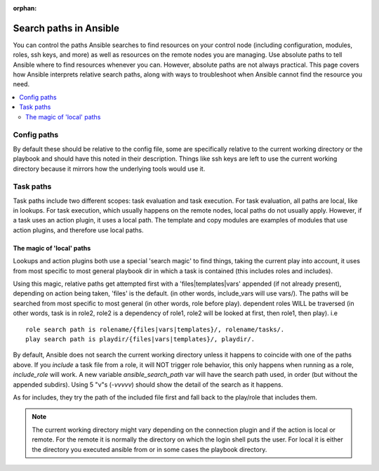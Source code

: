 :orphan:

***********************
Search paths in Ansible
***********************

You can control the paths Ansible searches to find resources on your control node (including configuration, modules, roles, ssh keys, and more) as well as resources on the remote nodes you are managing. Use absolute paths to tell Ansible where to find resources whenever you can. However, absolute paths are not always practical. This page covers how Ansible interprets relative search paths, along with ways to troubleshoot when Ansible cannot find the resource you need.

.. contents::
   :local:

Config paths
============

By default these should be relative to the config file, some are specifically relative to the current working directory or the playbook and should have this noted in their description. Things like ssh keys are left to use the current working directory because it mirrors how the underlying tools would use it.


Task paths
==========

Task paths include two different scopes: task evaluation and task execution. For task evaluation, all paths are local, like in lookups. For task execution, which usually happens on the remote nodes, local paths do not usually apply. However, if a task uses an action plugin, it uses a local path. The template and copy modules are examples of modules that use action plugins, and therefore use local paths.

The magic of 'local' paths
--------------------------

Lookups and action plugins both use a special 'search magic' to find things, taking the current play into account, it uses from most specific to most general playbook dir in which a task is contained (this includes roles and includes).

Using this magic, relative paths get attempted first with a 'files|templates|vars' appended (if not already present), depending on action being taken, 'files' is the default. (in other words, include_vars will use vars/).  The paths will be searched from most specific to most general (in other words, role before play).
dependent roles WILL be traversed (in other words, task is in role2, role2 is a dependency of role1, role2 will be looked at first, then role1, then play).
i.e ::

    role search path is rolename/{files|vars|templates}/, rolename/tasks/.
    play search path is playdir/{files|vars|templates}/, playdir/.


By default, Ansible does not search the current working directory unless it happens to coincide with one of the paths above. If you `include` a task file from a role, it  will NOT trigger role behavior, this only happens when running as a role, `include_role` will work. A new variable `ansible_search_path` var will have the search path used, in order (but without the appended subdirs). Using 5 "v"s (`-vvvvv`) should show the detail of the search as it happens.

As for includes, they try the path of the included file first and fall back to the play/role that includes them.



.. note::  The current working directory might vary depending on the connection plugin and if the action is local or remote. For the remote it is normally the directory on which the login shell puts the user. For local it is either the directory you executed ansible from or in some cases the playbook directory.
